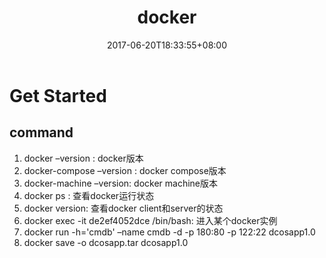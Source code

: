 #+TITLE: docker
#+DATE: 2017-06-20T18:33:55+08:00
#+PUBLISHDATE: 2017-06-20T18:33:55+08:00
#+DRAFT: nil
#+SHOWTOC: t
#+TAGS: docker
#+DESCRIPTION: Short description


* Get Started
** command
   1. docker --version : docker版本
   2. docker-compose --version : docker compose版本
   3. docker-machine --version: docker machine版本
   4. docker ps : 查看docker运行状态
   5. docker version: 查看docker client和server的状态
   6. docker exec -it de2ef4052dce /bin/bash: 进入某个docker实例
   7. docker run -h='cmdb' --name cmdb -d -p 180:80 -p 122:22 dcosapp1.0
   8. docker save -o dcosapp.tar dcosapp1.0
